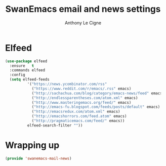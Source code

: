 #+TITLE: SwanEmacs email and news settings
#+AUTHOR: Anthony Le Cigne

* Table of contents                                            :toc:noexport:
- [[#elfeed][Elfeed]]
- [[#wrapping-up][Wrapping up]]

* Elfeed

#+begin_src emacs-lisp :tangle yes
  (use-package elfeed
    :ensure   t
    :commands elfeed
    :config
    (setq elfeed-feeds
            '("https://news.ycombinator.com/rss"
              ("https://www.reddit.com/r/emacs/.rss" emacs)
              ("http://sachachua.com/blog/category/emacs-news/feed" emacs)
              ("http://endlessparentheses.com/atom.xml" emacs)
              ("http://www.masteringemacs.org/feed/" emacs)
              ("http://emacs-fu.blogspot.com/feeds/posts/default" emacs)
              ("http://emacsredux.com/atom.xml" emacs)
              ("http://emacshorrors.com/feed.atom" emacs)
              ("http://pragmaticemacs.com/feed/" emacs))
            elfeed-search-filter ""))
#+end_src

* Wrapping up

#+begin_src emacs-lisp :tangle yes
  (provide 'swanemacs-mail-news)
#+end_src
